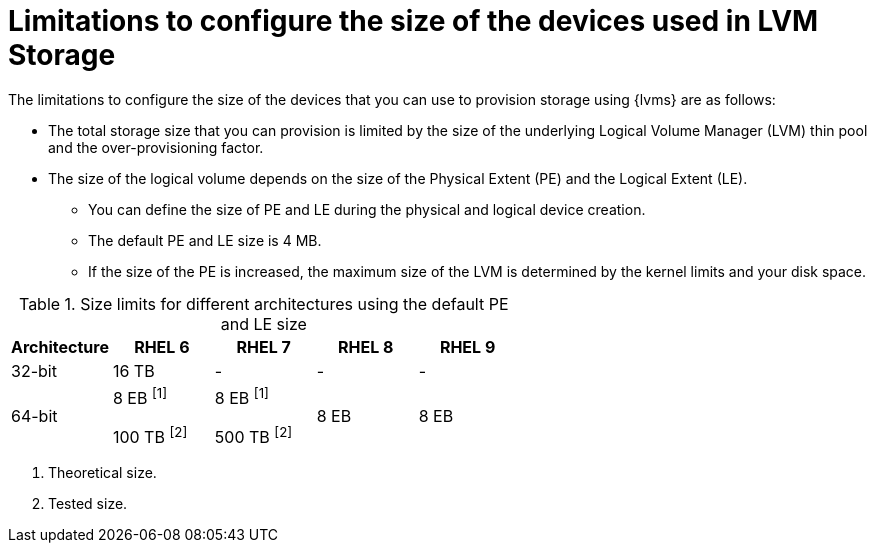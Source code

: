 // Module included in the following assemblies:
//
// * storage/persistent_storage/persistent_storage_local/persistent-storage-using-lvms.adoc

:_mod-docs-content-type: CONCEPT
[id="limitations-to-configure-size-of-devices_{context}"]
= Limitations to configure the size of the devices used in LVM Storage

The limitations to configure the size of the devices that you can use to provision storage using {lvms} are as follows:

* The total storage size that you can provision is limited by the size of the underlying Logical Volume Manager (LVM) thin pool and the over-provisioning factor.
* The size of the logical volume depends on the size of the Physical Extent (PE) and the Logical Extent (LE).
** You can define the size of PE and LE during the physical and logical device creation.
** The default PE and LE size is 4 MB.
** If the size of the PE is increased, the maximum size of the LVM is determined by the kernel limits and your disk space.
ifdef::microshift[]
** The size limit for {op-system-base-full} 9 using the default PE and LE size is 8 EB.
** The following are the minimum storage sizes that you can request for each file system type:
*** `block`: 8 MiB
*** `xfs`: 300 MiB
*** `ext4`: 32 MiB
endif::microshift[]

.Size limits for different architectures using the default PE and LE size
[cols="1,1,1,1,1", width="100%", options="header"]
|====
|Architecture
|RHEL 6
|RHEL 7
|RHEL 8
|RHEL 9

|32-bit
|16 TB
|-
|-
|-

|64-bit

|8 EB ^[1]^

100 TB ^[2]^
|8 EB ^[1]^

500 TB ^[2]^
|8 EB
|8 EB

|====
[.small]
--
1. Theoretical size.
2. Tested size.
--